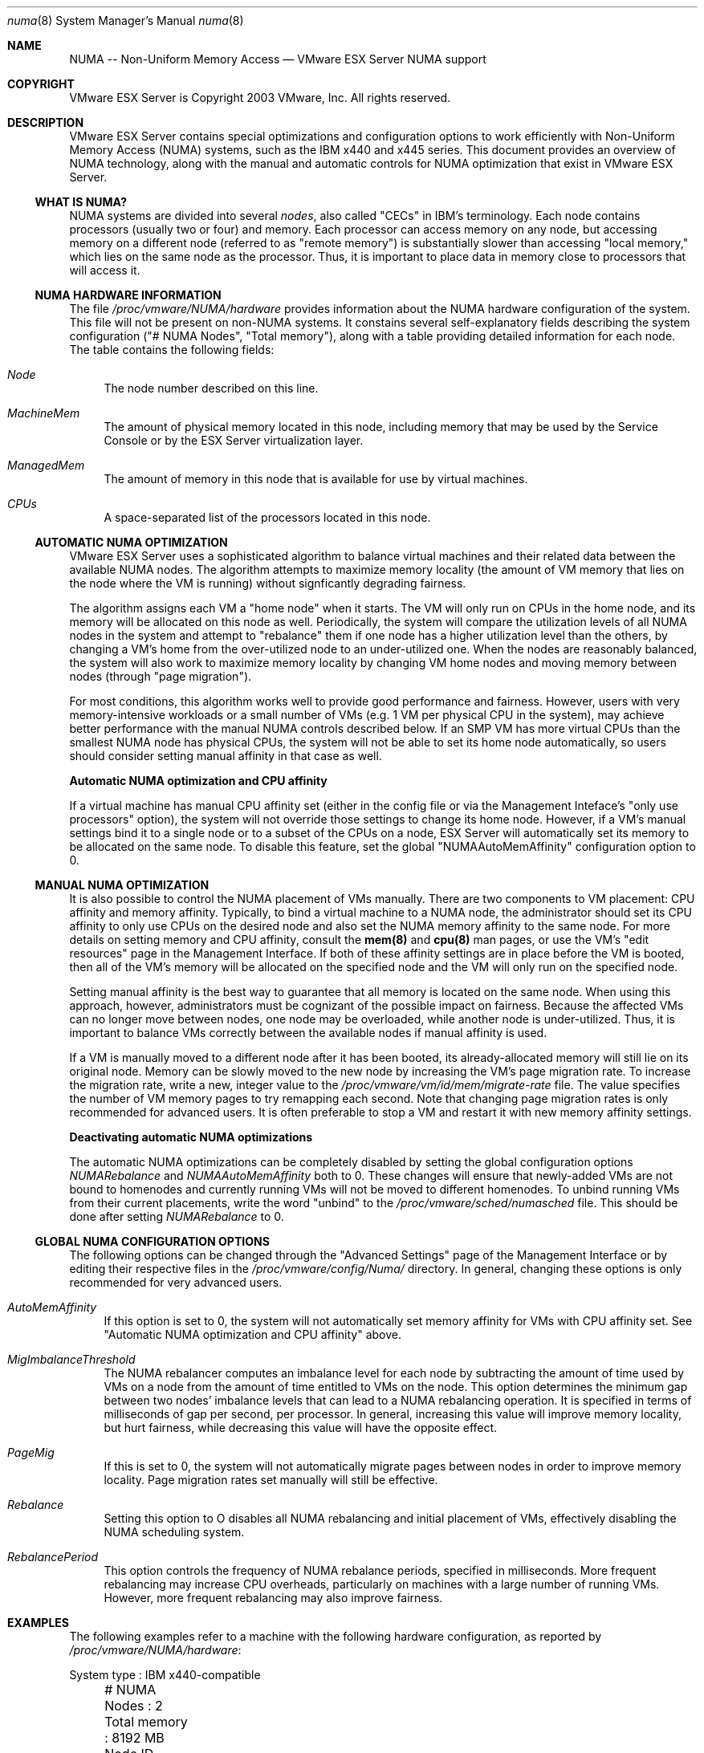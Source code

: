 .\" Copyright 2003 VMware, Inc.  All rights reserved.
.\"
.\" Print with groff -mandoc <thisfile> | lpr
.Dd January 20, 2004
.Dt numa 8
.Os "VMware ESX Server" 2.1
.Sh NAME
.Nm NUMA -- Non-Uniform Memory Access
.Nd VMware ESX Server NUMA support
.Sh COPYRIGHT
.if n VMware ESX Server is Copyright 2003 VMware, Inc.  All rights reserved.
.if t VMware ESX Server is Copyright 2003 VMware, Inc.  All rights reserved.
.Sh DESCRIPTION
VMware ESX Server contains special optimizations and configuration
options to work efficiently with Non-Uniform Memory Access (NUMA)
systems, such as the IBM x440 and x445 series. This document provides
an overview of NUMA technology, along with the manual and automatic
controls for NUMA optimization that exist in VMware ESX Server.
.Pp
.Ss WHAT IS NUMA?
.Pp
NUMA systems are divided into several \fInodes\fP, also called "CECs"
in IBM's terminology. Each node contains processors (usually two or
four) and memory. Each processor can access memory on any node, but
accessing memory on a different node (referred to as "remote memory")
is substantially slower than accessing "local memory," which lies on
the same node as the processor. Thus, it is important to place data in
memory close to processors that will access it.
.Pp
.Ss NUMA HARDWARE INFORMATION
The file \fI/proc/vmware/NUMA/hardware\fP provides information about
the NUMA hardware configuration of the system. This file will not be
present on non-NUMA systems. It constains several self-explanatory
fields describing the system configuration ("# NUMA Nodes", "Total
memory"), along with a table providing detailed information for each
node. The table contains the following fields:
.Bl -tag -width xx
.It Pa Node
The node number described on this line.
.It Pa MachineMem
The amount of physical memory located in this node, including memory
that may be used by the Service Console or by the ESX Server
virtualization layer.
.It Pa ManagedMem
The amount of memory in this node that is available for use by virtual
machines.
.It Pa CPUs
A space-separated list of the processors located in this node.
.El
.Pp
.Ss AUTOMATIC NUMA OPTIMIZATION
.Pp
VMware ESX Server uses a sophisticated algorithm to balance virtual
machines and their related data between the available NUMA nodes. The
algorithm attempts to maximize memory locality (the amount of VM
memory that lies on the node where the VM is running) without
signficantly degrading fairness. 
.Pp
The algorithm assigns each VM a "home node" when it starts. The VM
will only run on CPUs in the home node, and its memory will be
allocated on this node as well. Periodically, the system will compare
the utilization levels of all NUMA nodes in the system and attempt to
"rebalance" them if one node has a higher utilization level than the
others, by changing a VM's home from the over-utilized node to an
under-utilized one. When the nodes are reasonably balanced, the system
will also work to maximize memory locality by changing VM home nodes
and moving memory between nodes (through "page migration").
.Pp
For most conditions, this algorithm works well to provide good
performance and fairness. However, users with very memory-intensive
workloads or a small number of VMs (e.g. 1 VM per physical CPU in the
system), may achieve better performance with the manual NUMA controls
described below. If an SMP VM has more virtual CPUs than the smallest
NUMA node has physical CPUs, the system will not be able to set its
home node automatically, so users should consider setting manual
affinity in that case as well.
.Pp
\fBAutomatic NUMA optimization and CPU affinity\fP
.Pp
If a virtual machine has manual CPU affinity set (either in the config
file or via the Management Inteface's "only use processors" option),
the system will not override those settings to change its home
node. However, if a VM's manual settings bind it to a single node or
to a subset of the CPUs on a node, ESX Server will automatically set
its memory to be allocated on the same node. To disable this feature,
set the global "NUMAAutoMemAffinity" configuration option to 0.
.Pp
.Ss MANUAL NUMA OPTIMIZATION
.Pp
It is also possible to control the NUMA placement of VMs
manually. There are two components to VM placement: CPU affinity and
memory affinity. Typically, to bind a virtual machine to a NUMA node,
the administrator should set its CPU affinity to only use CPUs on the
desired node and also set the NUMA memory affinity to the same
node. For more details on setting memory and CPU affinity, consult the
\fBmem(8)\fP and \fBcpu(8)\fP man pages, or use the VM's "edit
resources" page in the Management Interface. If both of these affinity
settings are in place before the VM is booted, then all of the VM's
memory will be allocated on the specified node and the VM will only
run on the specified node.
.Pp
Setting manual affinity is the best way to guarantee that all memory
is located on the same node. When using this approach, however,
administrators must be cognizant of the possible impact on
fairness. Because the affected VMs can no longer move between nodes,
one node may be overloaded, while another node is under-utilized. Thus,
it is important to balance VMs correctly between the available nodes
if manual affinity is used.
.Pp
If a VM is manually moved to a different node after it has been
booted, its already-allocated memory will still lie on its original
node. Memory can be slowly moved to the new node by increasing the
VM's page migration rate. To increase the migration rate, write a new,
integer value to the \fI/proc/vmware/vm/id/mem/migrate-rate\fP
file. The value specifies the number of VM memory pages to try
remapping each second. Note that changing page migration rates is only
recommended for advanced users. It is often preferable to stop a VM
and restart it with new memory affinity settings.
.Pp
\fBDeactivating automatic NUMA optimizations\fP
.Pp
The automatic NUMA optimizations can be completely disabled by setting
the global configuration options \fINUMARebalance\fP and
\fINUMAAutoMemAffinity\fP both to 0. These changes will ensure that
newly-added VMs are not bound to homenodes and currently running VMs
will not be moved to different homenodes. To unbind running VMs from
their current placements, write the word "unbind" to the
\fI/proc/vmware/sched/numasched\fP file. This should be done after
setting \fINUMARebalance\fP to 0.
.Pp
.Ss GLOBAL NUMA CONFIGURATION OPTIONS
.Pp
The following options can be changed through the "Advanced Settings"
page of the Management Interface or by editing their respective files
in the \fI/proc/vmware/config/Numa/\fP directory. In general, changing
these options is only recommended for very advanced users.
.Bl -tag -width xx
.It Pa AutoMemAffinity
If this option is set to 0, the system will not automatically set
memory affinity for VMs with CPU affinity set. See "Automatic NUMA
optimization and CPU affinity" above.
.It Pa MigImbalanceThreshold
The NUMA rebalancer computes an imbalance level for each node by
subtracting the amount of time used by VMs on a node from the amount
of time entitled to VMs on the node. This option determines the
minimum gap between two nodes' imbalance levels that can lead to a
NUMA rebalancing operation. It is specified in terms of milliseconds
of gap per second, per processor. In general, increasing this value
will improve memory locality, but hurt fairness, while decreasing this
value will have the opposite effect.
.It Pa PageMig
If this is set to 0, the system will not automatically migrate pages
between nodes in order to improve memory locality. Page migration
rates set manually will still be effective.
.It Pa Rebalance
Setting this option to O disables all NUMA rebalancing and initial
placement of VMs, effectively disabling the NUMA scheduling system.
.It Pa RebalancePeriod
This option controls the frequency of NUMA rebalance periods,
specified in milliseconds. More frequent rebalancing may increase CPU
overheads, particularly on machines with a large number of running
VMs. However, more frequent rebalancing may also improve fairness.
.El
.Sh EXAMPLES
.Pp
The following examples refer to a machine with the following hardware
configuration, as reported by \fI/proc/vmware/NUMA/hardware\fP:
.Pp
.nf
	System type    : IBM x440-compatible
	# NUMA Nodes   : 2
	Total memory   : 8192 MB
	Node  ID MachineMem  ManagedMem   CPUs
	   0  00    4096 MB     3257 MB   0 1 2 3
	   1  01    4096 MB     4096 MB   4 5 6 7
.Pp
We can see that this is a 2-node, 8-processor IBM x440 system. Suppose
we want to start a VM, but we only want it to run on node 1. We can
simply check boxes 4, 5, 6, and 7 in the "only use processors" section
of the Management Interface's resource editing page for this
VM. Alternatively, we could add the following line to the VM's config
file.
.Pp
.nf
	sched.cpu.affinity = "4,5,6,7"
.Pp
We should also set its memory affinity to guarantee that all of the
VM's memory will be allocated on node 1. We can do this by simply
checking the box for node 1 in the "NUMA affinity nodes" section of
the Management Interface's resource editing page for this VM.  Or, we
could add the following line to the VM's config file:
.Pp
.nf
	sched.mem.affinity = "1"
.Pp
After we have setup both CPU and memory affinity in this way, we can
start the VM and be sure that it will run and allocate memory only on
node 1.
.Sh SEE ALSO
mem(8), cpu(8), numa(8)
